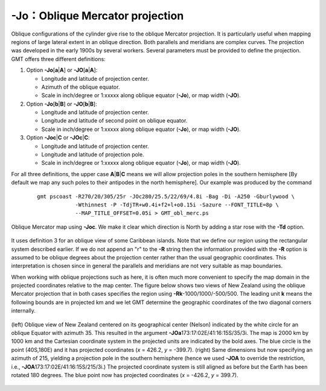 -Jo：Oblique Mercator projection
================================

Oblique configurations of the cylinder give rise to the oblique Mercator
projection. It is particularly useful when mapping regions of large
lateral extent in an oblique direction. Both parallels and meridians are
complex curves. The projection was developed in the early 1900s by
several workers. Several parameters must be provided to define the
projection. GMT offers three different definitions:

#. Option **-Jo**\ [**a**\ \|\ **A**] or **-JO**\ [**a**\ \|\ **A**]:

   -  Longitude and latitude of projection center.

   -  Azimuth of the oblique equator.

   -  Scale in inch/degree or 1:xxxxx along oblique equator (**-Jo**),
      or map width (**-JO**).

#. Option **-Jo**\ [**b**\ \|\ **B**] or **-JO**\ [**b**\ \|\ **B**]:

   -  Longitude and latitude of projection center.

   -  Longitude and latitude of second point on oblique equator.

   -  Scale in inch/degree or 1:xxxxx along oblique equator (**-Jo**),
      or map width (**-JO**).

#. Option **-Joc**\ \|\ **C** or **-JOc**\ \|\ **C**:

   -  Longitude and latitude of projection center.

   -  Longitude and latitude of projection pole.

   -  Scale in inch/degree or 1:xxxxx along oblique equator (**-Jo**),
      or map width (**-JO**).

For all three definitions, the upper case **A**\ \|\ **B**\ \|\ **C** means we
will allow projection poles in the southern hemisphere [By default we map any such
poles to their antipodes in the north hemisphere].  Our example was produced by the command

   ::

    gmt pscoast -R270/20/305/25r -JOc280/25.5/22/69/4.8i -Bag -Di -A250 -Gburlywood \
                -Wthinnest -P -TdjTR+w0.4i+f2+l+o0.15i -Sazure --FONT_TITLE=8p \
                --MAP_TITLE_OFFSET=0.05i > GMT_obl_merc.ps

.. figure:: /images/GMT_obl_merc.*
   :width: 500 px
   :align: center

   Oblique Mercator map using **-Joc**. We make it clear which direction is North by
   adding a star rose with the **-Td** option.


It uses definition 3 for an oblique view of some Caribbean islands. Note
that we define our region using the rectangular system described
earlier. If we do not append an "r" to the **-R** string then the
information provided with the **-R** option is assumed to be oblique
degrees about the projection center rather than the usual geographic
coordinates. This interpretation is chosen since in general the
parallels and meridians are not very suitable as map boundaries.

When working with oblique projections such as here, it is often much more convenient
to specify the map domain in the projected coordinates relative to the map center.
The figure below shows two views of New Zealand using the oblique Mercator projection
that in both cases specifies the region using **-Rk**\ -1000/1000/-500/500.  The leading
unit **k** means the following bounds are in projected km and we let GMT determine the
geographic coordinates of the two diagonal corners internally.

.. figure:: /images/GMT_obl_nz.*
   :width: 600 px
   :align: center

   (left) Oblique view of New Zealand centered on its geographical center (Nelson)
   indicated by the white circle for an oblique Equator with azimuth 35.  This
   resulted in the argument **-JOa**\ 173:17:02E/41:16:15S/35/3i.
   The map is 2000 km by 1000 km and the Cartesian
   coordinate system in the projected units are indicated by the bold axes.  The blue
   circle is the point (40S,180E) and it has projected coordinates (*x* = 426.2, *y* = -399.7).
   (right) Same dimensions but now specifying an azimuth of 215, yielding a projection
   pole in the southern hemisphere (hence we used **-JOA** to override the restriction,
   i.e., **-JOA**\ 173:17:02E/41:16:15S/215/3i.)
   The projected coordinate system is still aligned as before but the Earth has been rotated
   180 degrees.  The blue point now has projected coordinates (*x* = -426.2, *y* = 399.7).
